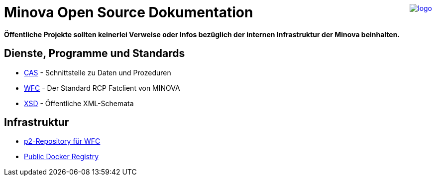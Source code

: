 ++++
<a href="https://www.minova.de/" >
<img src="https://www.minova.de/files/Minova/Ueber_uns/minova-logo-105.svg" alt="logo" align="right"/>
</a>
++++

# Minova Open Source Dokumentation

**Öffentliche Projekte sollten keinerlei Verweise oder Infos bezüglich der internen Infrastruktur der Minova beinhalten.**

## Dienste, Programme und Standards
* link:https://github.com/minova-afis/aero.minova.core.application.system[CAS] - Schnittstelle zu Daten und Prozeduren
* link:https://github.com/minova-afis/aero.minova.rcp[WFC] - Der Standard RCP Fatclient von MINOVA
* link:https://github.com/minova-afis/aero.minova.xsd[XSD] - Öffentliche XML-Schemata

## Infrastruktur

* link:https://github.com/minova-afis/aero.minova.rcp.updatesite[p2-Repository für WFC]
* link:https://hub.docker.com/u/minova[Public Docker Registry]
